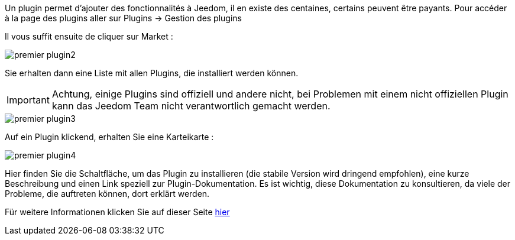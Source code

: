 Un plugin permet d'ajouter des fonctionnalités à Jeedom, il en existe des centaines, certains peuvent être payants. Pour accéder à la page des plugins aller sur Plugins → Gestion des plugins

Il vous suffit ensuite de cliquer sur Market :

image::../images/premier-plugin2.png[]

Sie erhalten dann eine Liste mit allen Plugins, die installiert werden können.

[IMPORTANT]
Achtung, einige Plugins sind offiziell und andere nicht, bei Problemen mit einem nicht offiziellen Plugin kann das Jeedom Team nicht verantwortlich gemacht werden.

image::../images/premier-plugin3.png[]

Auf ein Plugin klickend, erhalten Sie eine Karteikarte :

image::../images/premier-plugin4.png[]

Hier finden Sie die Schaltfläche, um das Plugin zu installieren (die stabile Version wird dringend empfohlen), eine kurze Beschreibung und einen Link speziell zur Plugin-Dokumentation. Es ist wichtig, diese Dokumentation zu konsultieren, da viele der Probleme, die auftreten können, dort erklärt werden. 

Für weitere Informationen klicken Sie auf dieser Seite link:https://www.jeedom.fr/doc/documentation/core/fr_FR/doc-core-plugin.html[hier]